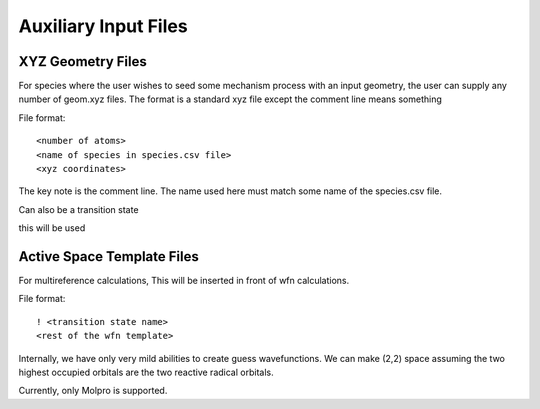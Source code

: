 
Auxiliary Input Files
=====================

XYZ Geometry Files
------------------

For species where the user wishes to seed some mechanism process with an input geometry, the user can supply any number of geom.xyz
files. The format is a standard xyz file except the comment line means something

File format::

<number of atoms>
<name of species in species.csv file>
<xyz coordinates>

The key note is the comment line. The name used here must match some name of the species.csv file.

Can also be a transition state

this will be used


Active Space Template Files
---------------------------

For multireference calculations, This will be inserted in front of wfn calculations.

File format::

    ! <transition state name>
    <rest of the wfn template>

Internally, we have only very mild abilities to create guess wavefunctions. We can make
(2,2) space assuming the two highest occupied orbitals are the two reactive radical orbitals.

Currently, only Molpro is supported.


